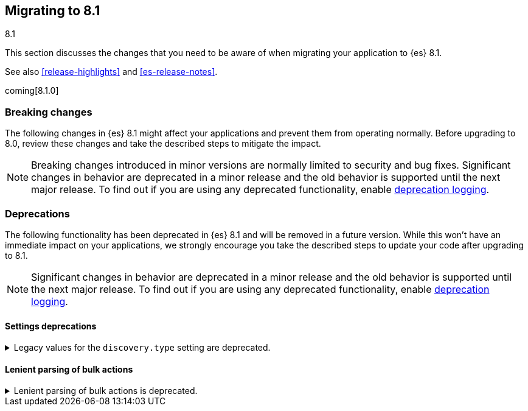 [[migrating-8.1]]
== Migrating to 8.1
++++
<titleabbrev>8.1</titleabbrev>
++++

This section discusses the changes that you need to be aware of when migrating
your application to {es} 8.1.

See also <<release-highlights>> and <<es-release-notes>>.

coming[8.1.0]

[discrete]
[[breaking-changes-8.1]]
=== Breaking changes

The following changes in {es} 8.1 might affect your applications
and prevent them from operating normally.
Before upgrading to 8.0, review these changes and take the described steps
to mitigate the impact.

NOTE: Breaking changes introduced in minor versions are
normally limited to security and bug fixes.
Significant changes in behavior are deprecated in a minor release and
the old behavior is supported until the next major release.
To find out if you are using any deprecated functionality,
enable <<deprecation-logging, deprecation logging>>.

//NOTE: The notable-breaking-changes tagged regions are re-used in the
//Installation and Upgrade Guide

//tag::notable-breaking-changes[]

// end::notable-breaking-changes[]

[discrete]
[[deprecated-8.1]]
=== Deprecations

The following functionality has been deprecated in {es} 8.1
and will be removed in a future version.
While this won't have an immediate impact on your applications,
we strongly encourage you take the described steps to update your code
after upgrading to 8.1.

NOTE: Significant changes in behavior are deprecated in a minor release and
the old behavior is supported until the next major release.
To find out if you are using any deprecated functionality,
enable <<deprecation-logging, deprecation logging>>.

[discrete]
[[breaking_8.1_settings_deprecation]]
==== Settings deprecations

[[deprecate-legacy-discovery-type-setting]]
.Legacy values for the `discovery.type` setting are deprecated.
[%collapsible]
====
*Details* +
Legacy values for the `discovery.type` setting are deprecated and will be forbidden in a future version.

*Impact* +
Do not set `discovery.type` to any value except `single-node` or `multi-node`.
All other values are equivalent to the default discovery type which is
`multi-node`.
Where possible, omit this setting so that {es} uses the default discovery type.
====

[[breaking_8.1_lenient_bulk_action_deprecation]]
==== Lenient parsing of bulk actions

[[deprecate-lenient-parsing-of-bulk-actions]]
.Lenient parsing of bulk actions is deprecated.
[%collapsible]
====
*Details* +
{es} parses bulk actions more strictly in order to make sure there are no arbitrary fields after an action declaration and that it gets properly closed.

*Impact* +
Make sure your bulk requests are valid JSON objects and you don't have any arbitrary JSON fields after bulk actions.
====
